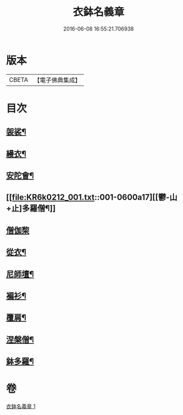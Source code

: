 #+TITLE: 衣鉢名義章 
#+DATE: 2016-06-08 16:55:21.706938

* 版本
 |     CBETA|【電子佛典集成】|

* 目次
** [[file:KR6k0212_001.txt::001-0599b11][袈裟¶]]
** [[file:KR6k0212_001.txt::001-0599c21][縵衣¶]]
** [[file:KR6k0212_001.txt::001-0600a8][安陀會¶]]
** [[file:KR6k0212_001.txt::001-0600a17][[鬱-山+止]多羅僧¶]]
** [[file:KR6k0212_001.txt::001-0600a24][僧伽棃]]
** [[file:KR6k0212_001.txt::001-0600b17][從衣¶]]
** [[file:KR6k0212_001.txt::001-0600b23][尼師壇¶]]
** [[file:KR6k0212_001.txt::001-0600c19][褊衫¶]]
** [[file:KR6k0212_001.txt::001-0601a8][覆肩¶]]
** [[file:KR6k0212_001.txt::001-0601a17][涅槃僧¶]]
** [[file:KR6k0212_001.txt::001-0601b3][鉢多羅¶]]

* 卷
[[file:KR6k0212_001.txt][衣鉢名義章 1]]

